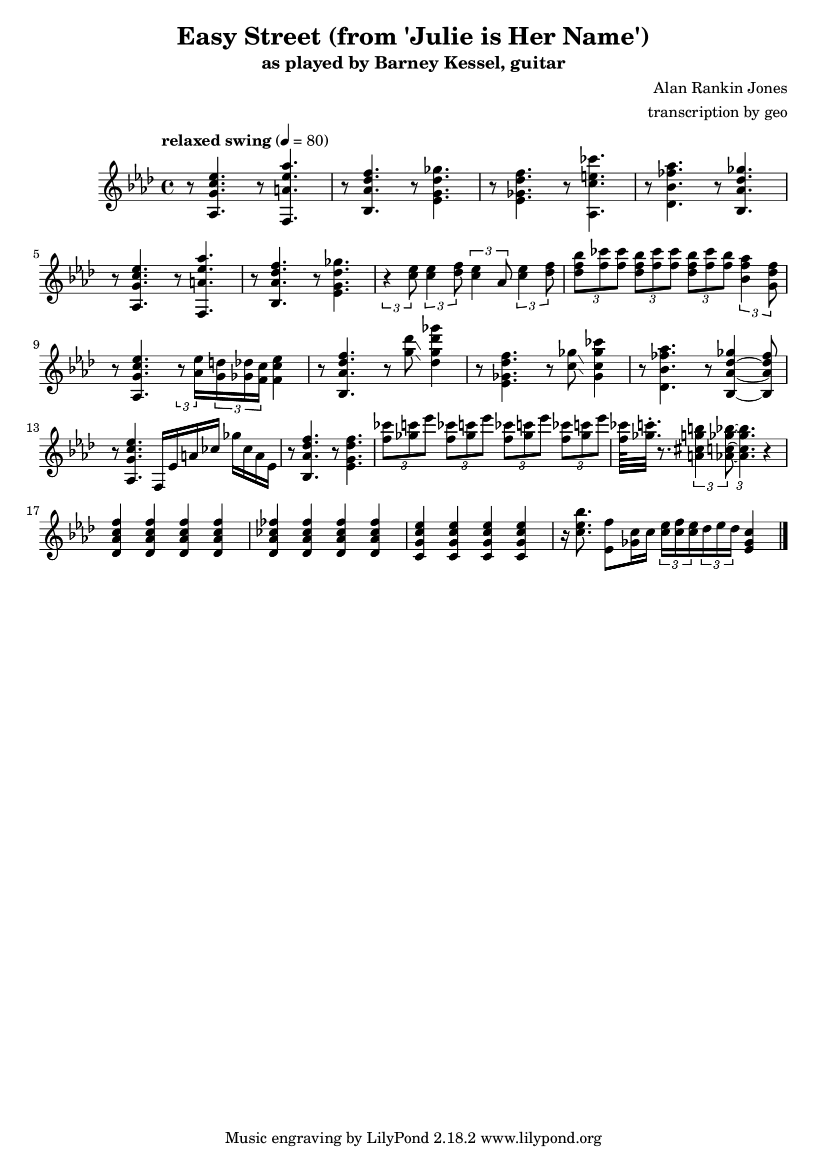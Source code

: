 \version "2.18.2"

\header {
        % The following fields are centered
        % dedication = "Dedication"
        title = "Easy Street (from 'Julie is Her Name')"
        subtitle = "as played by Barney Kessel, guitar"
        % subsubtitle = "from Julie is Her Name"

        % The following fields are evenly spread on one line
        % the field "instrument" also appears on following pages
        % instrument = \markup \with-color #black "guitar"
        % poet = "Poet"
        composer = "Alan Rankin Jones"
        % The following fields are placed at opposite ends of the same line
        % meter = "Meter"
        arranger = "transcription by geo"
        % The following fields are centered at the bottom
        tagline = "Music engraving by LilyPond 2.18.2 www.lilypond.org" % tagline at bottom of last page
        % copyright = "" % copyright goes at the bottom of the first page
}

\score {
\relative c'{
         \clef treble
         \key aes \major
         \time 4/4
         \tempo "relaxed swing" 4 = 80

         %%%%% swing feel triplet example below %%%%%%%%
         %\tuplet 3/2 4 { 
         %r4 < aes g' c ees >8~ < aes g' c ees >4. 
         %r4 < f a' ees' aes >8~ < f a' ees' aes >4. | 
         %} 
         %%%%% straight eights could be modified to swung eights as above %%%% 
         r8 < aes g' c ees >4.  r8 < f a' ees' aes >4. | 
         r8 < bes aes' des f >4. r8 < ees g des' ges >4. |
         r8 < ees ges des' f >4. r8 < aes, c' e ces' >4. |
         r8 < des bes' fes' aes >4. r8 < bes aes' des ges >4. |
         \break

         %%%%%%%%%%%%%%%%%%%%% bar 5 %%%%%%%%%%%%%%%%%%%%%%%%%%%%%%%%%
         r8 < aes g' c ees >4. r8 < f a' ees' aes >4. |
         r8 < bes aes' des f >4. r8 < ees g des' ges >4. |
         %r8 < c' ees >8 < c ees >8 < des f >8 < c ees >8 aes8 < c ees >8 < des f >8 |
         \tuplet 3/2 4 { 
         r4 < c' ees >8 < c ees >4 < des f >8 < c ees >4 aes8 < c ees >4 < des f >8 |
         }
         \tuplet 3/2 4 { 
             < des f bes >8 < f ces' > < f ces' >
             < des f bes >  < f ces' > < f ces' >
             < des f bes >  < f ces' > < f bes >
         < bes, f' aes >4  <g des' f>8
         }
         \break

         %%%%%%%%%%%%%%%%%%%%% bar 9 %%%%%%%%%%%%%%%%%%%%%%%%%%%%%%%%%
         r8 < aes, g' c ees >4. 
         \tuplet 3/2 8 { 
         r8 < aes' ees' >16 
         < g d' >16 < ges des' >16 < f c' >16 
         }
         < f c' ees >4 |

         r8 < bes, aes' des f >4.  r8 < g'' des' >8\glissando < des g des' ges >4 |
         %\tuplet 3/2 8 { 
         %r8 < des'' ges >16 
         %< c f >16 < ces fes >16 < bes ees>16 
         %}
         %< g des' ges >4 |

         %r8 < ees, ges des' f >4. r8 < aes, c' e ces' >4. |
         r8 < ees, ges des' f >4. r8 < c' ges' >8\glissando < ges c ges' ces >4 |
         %r8 < des bes' fes' aes >4. r8 < bes aes' des ges >4. |
         r8 < des bes' fes' aes >4. r8 < bes aes' des ges >4~ < bes aes' des fes >8 |
         \break

         %%%%%%%%%%%%%%%%%%%%% bar 13 %%%%%%%%%%%%%%%%%%%%%%%%%%%%%%%%%
         r8 < aes g' c ees >4. f16 ees' a ces ges' ces, a ees |
         r8 < bes aes' des f >4. r8 < ees g des' f >4. |
         \tuplet 3/2 4 { 
             < f' ces' >8 < ges c > < ees' >
             < f, ces' >8 < ges c > < ees' >
             < f, ces' >8 < ges c > < ees' >
             < f, ces' >8 < ges c > < ees' > |
         }
         < f, ces' >64 < ges c >32.\staccato r8.
         \tuplet 3/2 4 { 
             % < aes, c ges' bes >8  < a cis g' b > < aes c ges' bes >8~  
             < a, cis g' b >4 < aes c ges' bes >8~  
             < aes c ges' bes >4. 
         }
         r4 |
         \break

         %%%%%%%%%%%%%%%%%%%%% bar 17 %%%%%%%%%%%%%%%%%%%%%%%%%%%%%%%%%
         < des, aes' c f >4 < des aes' c f > < des aes' c f > < des aes' c f > |
         < des aes' ces fes >4 < des aes' ces fes > < des aes' ces fes > < des aes' ces fes > |
         < c g' c ees >4 < c g' c ees > < c g' c ees > < c g' c ees > |

         r16 < c' ees bes' >8. 
         < ees, f' >8 < ges c >16 < c >16
         \tuplet 3/2 8 { 
             < c ees >16 < c f > < c ees >
             < des >16 < ees > < des >
         }

         < ees, ges c >4 |
         \break
         %%%%%%%%%%%%%%%%%%%%% bar 21 %%%%%%%%%%%%%%%%%%%%%%%%%%%%%%%%%

         \bar "|."
}
      \layout { }
      \midi { }
}
